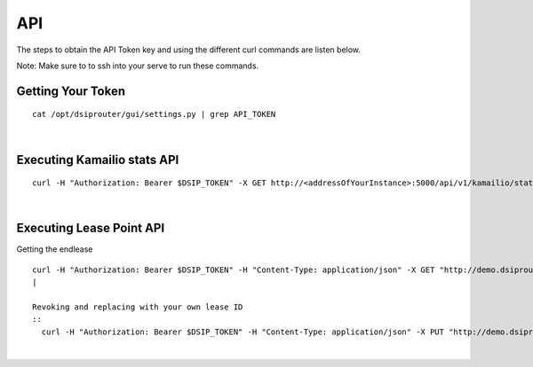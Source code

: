 API
===

The steps to obtain the API Token key and using the different curl commands are listen below.

Note: Make sure to to ssh into your serve to run these commands.

Getting Your Token
^^^^^^^^^^^^^^^^^^

::


  cat /opt/dsiprouter/gui/settings.py | grep API_TOKEN
|

Executing Kamailio stats API
^^^^^^^^^^^^^^^^^^^^^^^^^^^^
::
  
  curl -H "Authorization: Bearer $DSIP_TOKEN" -X GET http://<addressOfYourInstance>:5000/api/v1/kamailio/stats
|

Executing Lease Point API
^^^^^^^^^^^^^^^^^^^^^^^^^
Getting the endlease
::
 curl -H "Authorization: Bearer $DSIP_TOKEN" -H "Content-Type: application/json" -X GET "http://demo.dsiprouter.org:5000/api/v1/endpoint/lease?ttl=15&email=mack@dsiprouter.org"
 |
 
 Revoking and replacing with your own lease ID
 ::
   curl -H "Authorization: Bearer $DSIP_TOKEN" -H "Content-Type: application/json" -X PUT "http://demo.dsiprouter.org:5000/api/v1/endpoint/lease/<leaseid>/revoke"
|
